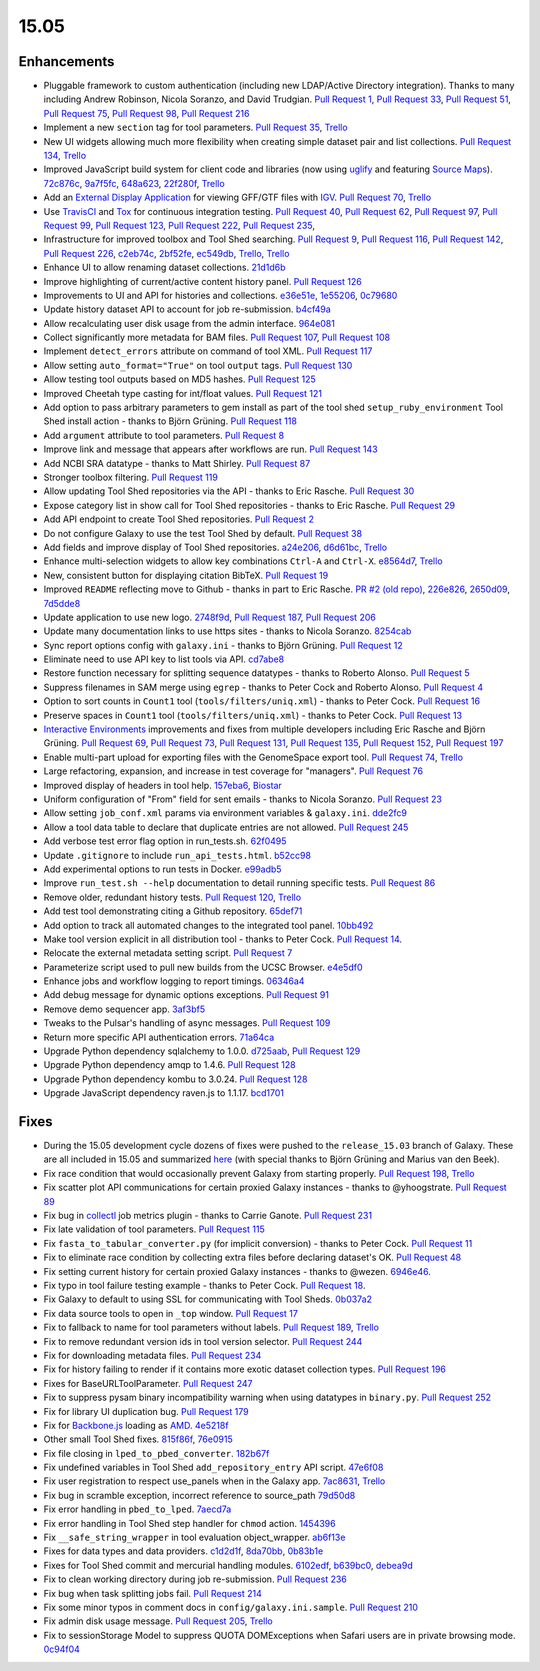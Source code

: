 .. to_doc

-------------------------------
15.05
-------------------------------

.. enhancements

Enhancements
-------------------------------

* Pluggable framework to custom authentication (including new LDAP/Active
  Directory integration). Thanks to many including Andrew Robinson,
  Nicola Soranzo, and David Trudgian. `Pull Request 1`_, `Pull Request 33`_,
  `Pull Request 51`_, `Pull Request 75`_, `Pull Request 98`_,
  `Pull Request 216`_
* Implement a new ``section`` tag for tool parameters. `Pull Request 35`_,
  `Trello <https://trello.com/c/KxlQK0FB>`__
* New UI widgets allowing much more flexibility when creating simple dataset
  pair and list collections. `Pull Request 134`_,
  `Trello <https://trello.com/c/xCdFQPBW>`__
* Improved JavaScript build system for client code and libraries (now
  using uglify_ and featuring `Source Maps`_). 72c876c_, 9a7f5fc_, 648a623_,
  22f280f_, `Trello <https://trello.com/c/7midE7Bx>`__
* Add an `External Display Application`_ for viewing GFF/GTF files with IGV_.
  `Pull Request 70`_, `Trello <https://trello.com/c/Hfg3gYsL>`__
* Use TravisCI_ and Tox_ for continuous integration testing.
  `Pull Request 40`_, `Pull Request 62`_, `Pull Request 97`_,
  `Pull Request 99`_, `Pull Request 123`_, `Pull Request 222`_,
  `Pull Request 235`_,
* Infrastructure for improved toolbox and Tool Shed searching.
  `Pull Request 9`_, `Pull Request 116`_, `Pull Request 142`_,
  `Pull Request 226`_, c2eb74c_, 2bf52fe_, ec549db_,
  `Trello <https://trello.com/c/YJW1dCkB>`__, `Trello <https://trello.com/c/AG3qYRZe>`__
* Enhance UI to allow renaming dataset collections. 21d1d6b_
* Improve highlighting of current/active content history panel.
  `Pull Request 126`_
* Improvements to UI and API for histories and collections. e36e51e_,
  1e55206_, 0c79680_
* Update history dataset API to account for job re-submission. b4cf49a_
* Allow recalculating user disk usage from the admin interface. 964e081_
* Collect significantly more metadata for BAM files. `Pull Request 107`_,
  `Pull Request 108`_
* Implement ``detect_errors`` attribute on command of tool XML.
  `Pull Request 117`_
* Allow setting ``auto_format="True"`` on tool ``output`` tags.
  `Pull Request 130`_
* Allow testing tool outputs based on MD5 hashes. `Pull Request 125`_
* Improved Cheetah type casting for int/float values. `Pull Request 121`_
* Add option to pass arbitrary parameters to gem install as part of
  the tool shed ``setup_ruby_environment`` Tool Shed install action -
  thanks to Björn Grüning. `Pull Request 118`_
* Add ``argument`` attribute to tool parameters. `Pull Request 8`_
* Improve link and message that appears after workflows are run.
  `Pull Request 143`_
* Add NCBI SRA datatype - thanks to Matt Shirley. `Pull Request 87`_
* Stronger toolbox filtering. `Pull Request 119`_
* Allow updating Tool Shed repositories via the API - thanks to Eric Rasche.
  `Pull Request 30`_
* Expose category list in show call for Tool Shed repositories - thanks to
  Eric Rasche. `Pull Request 29`_
* Add API endpoint to create Tool Shed repositories. `Pull Request 2`_
* Do not configure Galaxy to use the test Tool Shed by default.
  `Pull Request 38`_
* Add fields and improve display of Tool Shed repositories.
  a24e206_, d6d61bc_, `Trello <https://trello.com/c/g1dt8WhA>`__
* Enhance multi-selection widgets to allow key combinations ``Ctrl-A``
  and ``Ctrl-X``. e8564d7_, `Trello <https://trello.com/c/3QhD5l5h>`__
* New, consistent button for displaying citation BibTeX. `Pull Request 19`_
* Improved ``README`` reflecting move to Github - thanks in part to Eric
  Rasche. `PR #2 (old repo)
  <https://github.com/galaxyproject/galaxy-beta1/pull/2>`__,
  226e826_, 2650d09_, 7d5dde8_
* Update application to use new logo. 2748f9d_, `Pull Request 187`_,
  `Pull Request 206`_
* Update many documentation links to use https sites - thanks to
  Nicola Soranzo. 8254cab_
* Sync report options config with ``galaxy.ini`` - thanks to Björn Grüning.
  `Pull Request 12`_
* Eliminate need to use API key to list tools via API. cd7abe8_
* Restore function necessary for splitting sequence datatypes - thanks to
  Roberto Alonso. `Pull Request 5`_
* Suppress filenames in SAM merge using ``egrep`` - thanks to Peter Cock
  and Roberto Alonso. `Pull Request 4`_
* Option to sort counts in ``Count1`` tool (``tools/filters/uniq.xml``) -
  thanks to Peter Cock. `Pull Request 16`_
* Preserve spaces in ``Count1`` tool (``tools/filters/uniq.xml``) - thanks to
  Peter Cock. `Pull Request 13`_
* `Interactive Environments`_ improvements and fixes from multiple
  developers including Eric Rasche and  Björn Grüning. `Pull Request 69`_,
  `Pull Request 73`_, `Pull Request 131`_, `Pull Request 135`_,
  `Pull Request 152`_, `Pull Request 197`_
* Enable multi-part upload for exporting files with the GenomeSpace export 
  tool. `Pull Request 74`_, `Trello <https://trello.com/c/28O46iln>`__
* Large refactoring, expansion, and increase in test coverage for "managers".
  `Pull Request 76`_
* Improved display of headers in tool help. 157eba6_, 
  `Biostar <https://biostar.usegalaxy.org/p/11211/>`__
* Uniform configuration of "From" field for sent emails - thanks to Nicola
  Soranzo. `Pull Request 23`_
* Allow setting ``job_conf.xml`` params via environment variables &
  ``galaxy.ini``. dde2fc9_
* Allow a tool data table to declare that duplicate entries are not
  allowed. `Pull Request 245`_
* Add verbose test error flag option in run_tests.sh. 62f0495_
* Update ``.gitignore`` to include ``run_api_tests.html``. b52cc98_
* Add experimental options to run tests in Docker. e99adb5_
* Improve ``run_test.sh --help`` documentation to detail running specific
  tests. `Pull Request 86`_
* Remove older, redundant history tests. `Pull Request 120`_,
  `Trello <https://trello.com/c/p6oOVhGp>`__
* Add test tool demonstrating citing a Github repository. 65def71_
* Add option to track all automated changes to the integrated tool panel.
  10bb492_
* Make tool version explicit in all distribution tool - thanks to Peter Cock. 
  `Pull Request 14`_. 
* Relocate the external metadata setting script. `Pull Request 7`_
* Parameterize script used to pull new builds from the UCSC Browser.
  e4e5df0_
* Enhance jobs and workflow logging to report timings. 06346a4_
* Add debug message for dynamic options exceptions. `Pull Request 91`_
* Remove demo sequencer app. 3af3bf5_
* Tweaks to the Pulsar's handling of async messages. `Pull Request 109`_
* Return more specific API authentication errors. 71a64ca_
* Upgrade Python dependency sqlalchemy to 1.0.0. d725aab_, `Pull Request 129`_
* Upgrade Python dependency amqp to 1.4.6. `Pull Request 128`_
* Upgrade Python dependency kombu to 3.0.24. `Pull Request 128`_
* Upgrade JavaScript dependency raven.js to 1.1.17. bcd1701_

.. fixes

Fixes
-------------------------------

* During the 15.05 development cycle dozens of fixes were pushed to the
  ``release_15.03`` branch of Galaxy. These are all included in 15.05 and
  summarized `here
  <https://github.com/galaxyproject/galaxy/compare/v15.03...release_15.03>`__
  (with special thanks to Björn Grüning and Marius van den Beek).
* Fix race condition that would occasionally prevent Galaxy from starting
  properly. `Pull Request 198`_, `Trello <https://trello.com/c/WVlaLsOh>`__
* Fix scatter plot API communications for certain proxied Galaxy instances -
  thanks to @yhoogstrate. `Pull Request 89`_
* Fix bug in collectl_ job metrics plugin - thanks to Carrie Ganote. 
  `Pull Request 231`_
* Fix late validation of tool parameters. `Pull Request 115`_
* Fix ``fasta_to_tabular_converter.py`` (for implicit conversion) - thanks to
  Peter Cock. `Pull Request 11`_
* Fix to eliminate race condition by collecting extra files before declaring
  dataset's OK. `Pull Request 48`_
* Fix setting current history for certain proxied Galaxy instances - thanks
  to @wezen. 6946e46_.
* Fix typo in tool failure testing example - thanks to Peter Cock.
  `Pull Request 18`_.
* Fix Galaxy to default to using SSL for communicating with Tool Sheds.
  0b037a2_
* Fix data source tools to open in ``_top`` window.
  `Pull Request 17`_
* Fix to fallback to name for tool parameters without labels.
  `Pull Request 189`_, `Trello <https://trello.com/c/Y2xbXqzZ>`__
* Fix to remove redundant version ids in tool version selector.
  `Pull Request 244`_
* Fix for downloading metadata files. `Pull Request 234`_
* Fix for history failing to render if it contains more exotic dataset 
  collection types. `Pull Request 196`_
* Fixes for BaseURLToolParameter. `Pull Request 247`_
* Fix to suppress pysam binary incompatibility warning when using datatypes
  in ``binary.py``. `Pull Request 252`_
* Fix for library UI duplication bug. `Pull Request 179`_
* Fix for `Backbone.js`_ loading as AMD_. 4e5218f_
* Other small Tool Shed fixes. 815f86f_, 76e0915_
* Fix file closing in ``lped_to_pbed_converter``. 182b67f_
* Fix undefined variables in Tool Shed ``add_repository_entry`` API script.
  47e6f08_
* Fix user registration to respect use_panels when in the Galaxy app.
  7ac8631_, `Trello <https://trello.com/c/lA1mdDrP>`__
* Fix bug in scramble exception, incorrect reference to source_path 79d50d8_
* Fix error handling in ``pbed_to_lped``. 7aecd7a_
* Fix error handling in Tool Shed step handler for ``chmod`` action. 1454396_
* Fix ``__safe_string_wrapper`` in tool evaluation object_wrapper. ab6f13e_
* Fixes for data types and data providers. c1d2d1f_, 8da70bb_, 0b83b1e_
* Fixes for Tool Shed commit and mercurial handling modules. 6102edf_,
  b639bc0_, debea9d_
* Fix to clean working directory during job re-submission. `Pull Request 236`_
* Fix bug when task splitting jobs fail. `Pull Request 214`_
* Fix some minor typos in comment docs in ``config/galaxy.ini.sample``.
  `Pull Request 210`_
* Fix admin disk usage message. `Pull Request 205`_,
  `Trello <https://trello.com/c/2pdw2dK8>`__
* Fix to sessionStorage Model to suppress QUOTA DOMExceptions when Safari
  users are in private browsing mode. 0c94f04_

.. _IGV: https://www.broadinstitute.org/igv/
.. _External Display Application: https://wiki.galaxyproject.org/Admin/Tools/External%20Display%20Applications%20Tutorial
.. _Interactive Environments: https://wiki.galaxyproject.org/Admin/IEs
.. _TravisCI: https://travis-ci.org/
.. _Tox: https://testrun.org/tox/latest/
.. _Source Maps: https://developer.chrome.com/devtools/docs/javascript-debugging#source-maps
.. _uglify: https://developer.chrome.com/devtools/docs/javascript-debugging#source-maps
.. _collectl: http://collectl.sourceforge.net/
.. _Backbone.js: http://backbonejs.org/
.. _AMD: http://requirejs.org/docs/whyamd.html

.. github_links
.. _Pull Request 129: https://github.com/galaxyproject/galaxy/pull/129
.. _Pull Request 128: https://github.com/galaxyproject/galaxy/pull/128
.. _Pull Request 2: https://github.com/galaxyproject/galaxy/pull/2
.. _Pull Request 247: https://github.com/galaxyproject/galaxy/pull/247
.. _Pull Request 252: https://github.com/galaxyproject/galaxy/pull/252
.. _Pull Request 245: https://github.com/galaxyproject/galaxy/pull/245
.. _Pull Request 244: https://github.com/galaxyproject/galaxy/pull/244
.. _Pull Request 236: https://github.com/galaxyproject/galaxy/pull/236
.. _Pull Request 235: https://github.com/galaxyproject/galaxy/pull/235
.. _Pull Request 222: https://github.com/galaxyproject/galaxy/pull/222
.. _Pull Request 234: https://github.com/galaxyproject/galaxy/pull/234
.. _Pull Request 231: https://github.com/galaxyproject/galaxy/pull/231
.. _Pull Request 226: https://github.com/galaxyproject/galaxy/pull/226
.. _Pull Request 216: https://github.com/galaxyproject/galaxy/pull/216
.. _Pull Request 215: https://github.com/galaxyproject/galaxy/pull/215
.. _Pull Request 214: https://github.com/galaxyproject/galaxy/pull/214
.. _Pull Request 198: https://github.com/galaxyproject/galaxy/pull/198
.. _Pull Request 210: https://github.com/galaxyproject/galaxy/pull/210
.. _Pull Request 206: https://github.com/galaxyproject/galaxy/pull/206
.. _Pull Request 205: https://github.com/galaxyproject/galaxy/pull/205
.. _Pull Request 197: https://github.com/galaxyproject/galaxy/pull/197
.. _Pull Request 196: https://github.com/galaxyproject/galaxy/pull/196
.. _Pull Request 189: https://github.com/galaxyproject/galaxy/pull/189
.. _Pull Request 187: https://github.com/galaxyproject/galaxy/pull/187
.. _Pull Request 179: https://github.com/galaxyproject/galaxy/pull/179
.. _Pull Request 153: https://github.com/galaxyproject/galaxy/pull/153
.. _Pull Request 152: https://github.com/galaxyproject/galaxy/pull/152
.. _5abb8ad: https://github.com/galaxyproject/galaxy/commit/5abb8ad
.. _Pull Request 130: https://github.com/galaxyproject/galaxy/pull/130
.. _Pull Request 146: https://github.com/galaxyproject/galaxy/pull/146
.. _Pull Request 135: https://github.com/galaxyproject/galaxy/pull/135
.. _Pull Request 143: https://github.com/galaxyproject/galaxy/pull/143
.. _Pull Request 142: https://github.com/galaxyproject/galaxy/pull/142
.. _Pull Request 131: https://github.com/galaxyproject/galaxy/pull/131
.. _d725aab: https://github.com/galaxyproject/galaxy/commit/d725aab
.. _Pull Request 126: https://github.com/galaxyproject/galaxy/pull/126
.. _e09761e: https://github.com/galaxyproject/galaxy/commit/e09761e
.. _8d3c531: https://github.com/galaxyproject/galaxy/commit/8d3c531
.. _Pull Request 125: https://github.com/galaxyproject/galaxy/pull/125
.. _Pull Request 123: https://github.com/galaxyproject/galaxy/pull/123
.. _Pull Request 121: https://github.com/galaxyproject/galaxy/pull/121
.. _Pull Request 120: https://github.com/galaxyproject/galaxy/pull/120
.. _Pull Request 119: https://github.com/galaxyproject/galaxy/pull/119
.. _Pull Request 117: https://github.com/galaxyproject/galaxy/pull/117
.. _Pull Request 118: https://github.com/galaxyproject/galaxy/pull/118
.. _Pull Request 134: https://github.com/galaxyproject/galaxy/pull/134
.. _Pull Request 116: https://github.com/galaxyproject/galaxy/pull/116
.. _Pull Request 109: https://github.com/galaxyproject/galaxy/pull/109
.. _647cf55: https://github.com/galaxyproject/galaxy/commit/647cf55
.. _Pull Request 108: https://github.com/galaxyproject/galaxy/pull/108
.. _Pull Request 107: https://github.com/galaxyproject/galaxy/pull/107
.. _8254cab: https://github.com/galaxyproject/galaxy/commit/8254cab
.. _Pull Request 99: https://github.com/galaxyproject/galaxy/pull/99
.. _Pull Request 98: https://github.com/galaxyproject/galaxy/pull/98
.. _Pull Request 115: https://github.com/galaxyproject/galaxy/pull/115
.. _Pull Request 97: https://github.com/galaxyproject/galaxy/pull/97
.. _Pull Request 91: https://github.com/galaxyproject/galaxy/pull/91
.. _Pull Request 89: https://github.com/galaxyproject/galaxy/pull/89
.. _Pull Request 86: https://github.com/galaxyproject/galaxy/pull/86
.. _Pull Request 87: https://github.com/galaxyproject/galaxy/pull/87
.. _Pull Request 73: https://github.com/galaxyproject/galaxy/pull/73
.. _Pull Request 74: https://github.com/galaxyproject/galaxy/pull/74
.. _Pull Request 75: https://github.com/galaxyproject/galaxy/pull/75
.. _Pull Request 70: https://github.com/galaxyproject/galaxy/pull/70
.. _Pull Request 69: https://github.com/galaxyproject/galaxy/pull/69
.. _Pull Request 62: https://github.com/galaxyproject/galaxy/pull/62
.. _Pull Request 51: https://github.com/galaxyproject/galaxy/pull/51
.. _Pull Request 76: https://github.com/galaxyproject/galaxy/pull/76
.. _2650d09: https://github.com/galaxyproject/galaxy/commit/2650d09
.. _7d5dde8: https://github.com/galaxyproject/galaxy/commit/7d5dde8
.. _2748f9d: https://github.com/galaxyproject/galaxy/commit/2748f9d
.. _d6d61bc: https://github.com/galaxyproject/galaxy/commit/d6d61bc
.. _815f86f: https://github.com/galaxyproject/galaxy/commit/815f86f
.. _76e0915: https://github.com/galaxyproject/galaxy/commit/76e0915
.. _bce8171: https://github.com/galaxyproject/galaxy/commit/bce8171
.. _06346a4: https://github.com/galaxyproject/galaxy/commit/06346a4
.. _b4cf49a: https://github.com/galaxyproject/galaxy/commit/b4cf49a
.. _Pull Request 40: https://github.com/galaxyproject/galaxy/pull/40
.. _Pull Request 38: https://github.com/galaxyproject/galaxy/pull/38
.. _a24e206: https://github.com/galaxyproject/galaxy/commit/a24e206
.. _Pull Request 35: https://github.com/galaxyproject/galaxy/pull/35
.. _e36e51e: https://github.com/galaxyproject/galaxy/commit/e36e51e
.. _1e55206: https://github.com/galaxyproject/galaxy/commit/1e55206
.. _0c79680: https://github.com/galaxyproject/galaxy/commit/0c79680
.. _Pull Request 1: https://github.com/galaxyproject/galaxy/pull/1
.. _Pull Request 33: https://github.com/galaxyproject/galaxy/pull/33
.. _Pull Request 48: https://github.com/galaxyproject/galaxy/pull/48
.. _21d1d6b: https://github.com/galaxyproject/galaxy/commit/21d1d6b
.. _Pull Request 30: https://github.com/galaxyproject/galaxy/pull/30
.. _Pull Request 29: https://github.com/galaxyproject/galaxy/pull/29
.. _c0e5509: https://github.com/galaxyproject/galaxy/commit/c0e5509
.. _157eba6: https://github.com/galaxyproject/galaxy/commit/157eba6
.. _72c876c: https://github.com/galaxyproject/galaxy/commit/72c876c
.. _9a7f5fc: https://github.com/galaxyproject/galaxy/commit/9a7f5fc
.. _648a623: https://github.com/galaxyproject/galaxy/commit/648a623
.. _59028c0: https://github.com/galaxyproject/galaxy/commit/59028c0
.. _bcd1701: https://github.com/galaxyproject/galaxy/commit/bcd1701
.. _22f280f: https://github.com/galaxyproject/galaxy/commit/22f280f
.. _6946e46: https://github.com/galaxyproject/galaxy/commit/6946e46
.. _65def71: https://github.com/galaxyproject/galaxy/commit/65def71
.. _4e5218f: https://github.com/galaxyproject/galaxy/commit/4e5218f
.. _Pull Request 16: https://github.com/galaxyproject/galaxy/pull/16
.. _Pull Request 13: https://github.com/galaxyproject/galaxy/pull/13
.. _e8564d7: https://github.com/galaxyproject/galaxy/commit/e8564d7
.. _Pull Request 23: https://github.com/galaxyproject/galaxy/pull/23
.. _Pull Request 22: https://github.com/galaxyproject/galaxy/pull/22
.. _10bb492: https://github.com/galaxyproject/galaxy/commit/10bb492
.. _Pull Request 19: https://github.com/galaxyproject/galaxy/pull/19
.. _Pull Request 18: https://github.com/galaxyproject/galaxy/pull/18
.. _0b037a2: https://github.com/galaxyproject/galaxy/commit/0b037a2
.. _Pull Request 17: https://github.com/galaxyproject/galaxy/pull/17
.. _b29a5e9: https://github.com/galaxyproject/galaxy/commit/b29a5e9
.. _Pull Request 14: https://github.com/galaxyproject/galaxy/pull/14
.. _7aecd7a: https://github.com/galaxyproject/galaxy/commit/7aecd7a
.. _Pull Request 12: https://github.com/galaxyproject/galaxy/pull/12
.. _cd7abe8: https://github.com/galaxyproject/galaxy/commit/cd7abe8
.. _62f0495: https://github.com/galaxyproject/galaxy/commit/62f0495
.. _Pull Request 11: https://github.com/galaxyproject/galaxy/pull/11
.. _Pull Request 9: https://github.com/galaxyproject/galaxy/pull/9
.. _632ec4e: https://github.com/galaxyproject/galaxy/commit/632ec4e
.. _Pull Request 8: https://github.com/galaxyproject/galaxy/pull/8
.. _Pull Request 7: https://github.com/galaxyproject/galaxy/pull/7
.. _b52cc98: https://github.com/galaxyproject/galaxy/commit/b52cc98
.. _1454396: https://github.com/galaxyproject/galaxy/commit/1454396
.. _8da70bb: https://github.com/galaxyproject/galaxy/commit/8da70bb
.. _b639bc0: https://github.com/galaxyproject/galaxy/commit/b639bc0
.. _ab6f13e: https://github.com/galaxyproject/galaxy/commit/ab6f13e
.. _debea9d: https://github.com/galaxyproject/galaxy/commit/debea9d
.. _6102edf: https://github.com/galaxyproject/galaxy/commit/6102edf
.. _c1d2d1f: https://github.com/galaxyproject/galaxy/commit/c1d2d1f
.. _0b83b1e: https://github.com/galaxyproject/galaxy/commit/0b83b1e
.. _216fb95: https://github.com/galaxyproject/galaxy/commit/216fb95
.. _182b67f: https://github.com/galaxyproject/galaxy/commit/182b67f
.. _47e6f08: https://github.com/galaxyproject/galaxy/commit/47e6f08
.. _7ac8631: https://github.com/galaxyproject/galaxy/commit/7ac8631
.. _2bf52fe: https://github.com/galaxyproject/galaxy/commit/2bf52fe
.. _e4e5df0: https://github.com/galaxyproject/galaxy/commit/e4e5df0
.. _6e17bf4: https://github.com/galaxyproject/galaxy/commit/6e17bf4
.. _0c94f04: https://github.com/galaxyproject/galaxy/commit/0c94f04
.. _Pull Request 1: https://github.com/galaxyproject/galaxy/pull/1
.. _ec549db: https://github.com/galaxyproject/galaxy/commit/ec549db
.. _226e826: https://github.com/galaxyproject/galaxy/commit/226e826
.. _79d50d8: https://github.com/galaxyproject/galaxy/commit/79d50d8
.. _964e081: https://github.com/galaxyproject/galaxy/commit/964e081
.. _Pull Request 5: https://github.com/galaxyproject/galaxy/pull/5
.. _1f1bb29: https://github.com/galaxyproject/galaxy/commit/1f1bb29
.. _Pull Request 4: https://github.com/galaxyproject/galaxy/pull/4
.. _dde2fc9: https://github.com/galaxyproject/galaxy/commit/dde2fc9
.. _c2eb74c: https://github.com/galaxyproject/galaxy/commit/c2eb74c
.. _71a64ca: https://github.com/galaxyproject/galaxy/commit/71a64ca
.. _3af3bf5: https://github.com/galaxyproject/galaxy/commit/3af3bf5
.. _e99adb5: https://github.com/galaxyproject/galaxy/commit/e99adb5
